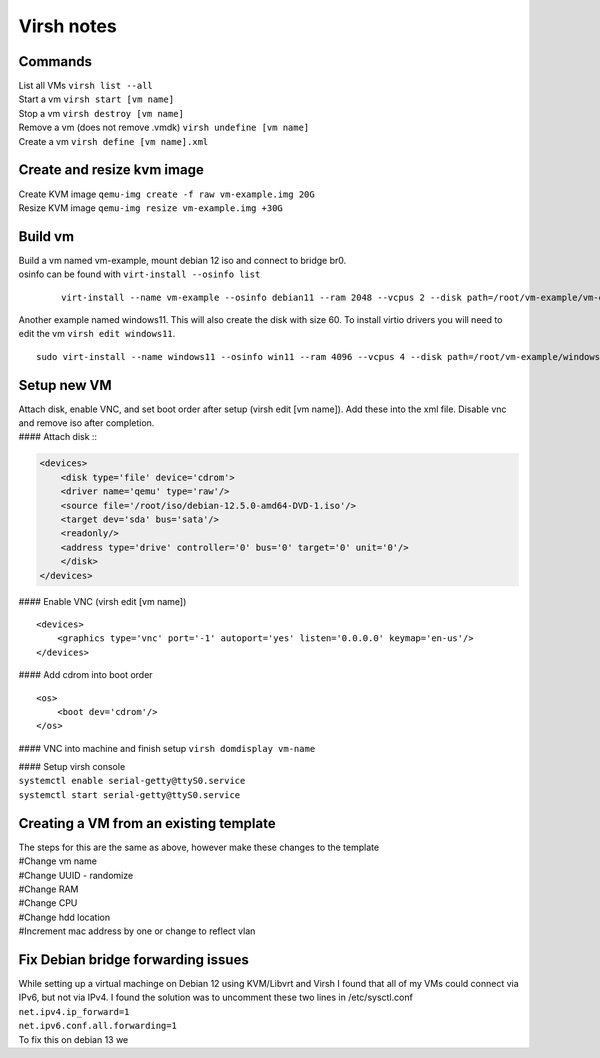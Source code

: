 Virsh notes
===========
Commands
--------
| List all VMs ``virsh list --all``
| Start a vm ``virsh start [vm name]``
| Stop a vm ``virsh destroy [vm name]``
| Remove a vm (does not remove .vmdk) ``virsh undefine [vm name]``
| Create a vm ``virsh define [vm name].xml``

Create and resize kvm image
---------------------------
| Create KVM image ``qemu-img create -f raw vm-example.img 20G``
| Resize KVM image ``qemu-img resize vm-example.img +30G``

Build vm
---------
| Build a vm named vm-example, mount debian 12 iso and connect to bridge br0.
| osinfo can be found with ``virt-install --osinfo list`` 

 ::

	virt-install --name vm-example --osinfo debian11 --ram 2048 --vcpus 2 --disk path=/root/vm-example/vm-example.img,bus=virtio,size=20 --graphics none --cdrom /root/iso/debian-12.5.0-amd64-DVD-1.iso --network bridge:br0

| Another example named windows11. This will also create the disk with size 60. To install virtio drivers you will need to edit the vm ``virsh edit windows11``.

::

	sudo virt-install --name windows11 --osinfo win11 --ram 4096 --vcpus 4 --disk path=/root/vm-example/windows11.qcow2,format=qcow2,bus=virtio,size=60 --graphics none --cdrom /root/vm-example/Win11_24H2_English_x64.iso --boot cdrom,hd --network bridge:br0 --graphics vnc,listen=0.0.0.0

Setup new VM
------------
| Attach disk, enable VNC, and set boot order after setup (virsh edit [vm name]). Add these into the xml file. Disable vnc and remove iso after completion.
| #### Attach disk ::

.. code-block:: xml

    <devices>
        <disk type='file' device='cdrom'>
        <driver name='qemu' type='raw'/>
        <source file='/root/iso/debian-12.5.0-amd64-DVD-1.iso'/>
        <target dev='sda' bus='sata'/>
        <readonly/>
        <address type='drive' controller='0' bus='0' target='0' unit='0'/>
        </disk>
    </devices>


#### Enable VNC (virsh edit [vm name]) ::

    <devices>
        <graphics type='vnc' port='-1' autoport='yes' listen='0.0.0.0' keymap='en-us'/>
    </devices>


#### Add cdrom into boot order ::

    <os>
        <boot dev='cdrom'/>
    </os>


#### VNC into machine and finish setup
``virsh domdisplay vm-name``

| #### Setup virsh console 
| ``systemctl enable serial-getty@ttyS0.service``
| ``systemctl start serial-getty@ttyS0.service``

Creating  a VM from an existing template
----------------------------------------
| The steps for this are the same as above, however make these changes to the template
| #Change vm name
| #Change UUID - randomize
| #Change RAM
| #Change CPU
| #Change hdd location
| #Increment mac address by one or change to reflect vlan

Fix Debian bridge forwarding issues
-----------------------------------
| While setting up a virtual machinge on Debian 12 using KVM/Libvrt and Virsh I found that all of my VMs could connect via IPv6, but not via IPv4. I found the solution was to uncomment these two lines in /etc/sysctl.conf
| ``net.ipv4.ip_forward=1``
| ``net.ipv6.conf.all.forwarding=1``


| To fix this on debian 13 we 



